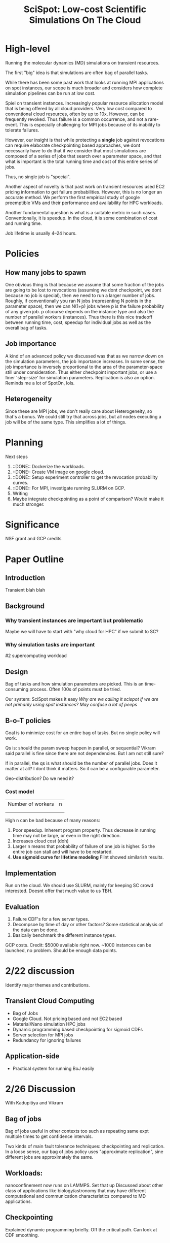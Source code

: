 
#+TITLE: SciSpot: Low-cost Scientific Simulations On The Cloud 

* High-level 

Running the molecular dynamics (MD) simulations on transient resources. 

The first "big" idea is that simulations are often bag of parallel tasks. 

While there has been some past work that looks at running MPI applications on spot instances, our scope is much broader and considers how complete simulation pipelines can be run at low cost. 

Spiel on transient instances. Increasingly popular resource allocation model that is being offered by all cloud providers. 
Very low cost compared to conventional cloud resources, often by up to 10x. 
However, can be frequently revoked. 
Thus failure is a common occurrence, and not a rare-event. 
This is especially challenging for MPI jobs because of its inability to tolerate failures. 

However, our insight is that while protecting a *single* job against revocations can require elaborate checkpointing based approaches, we dont necessarily have to do that if we consider that most simulations are composed of a series of jobs that search over a parameter space, and that what is important is the total running time and cost of this entire series of jobs. 

Thus, no single job is "special". 

Another aspect of novelty is that past work on transient resources used EC2 pricing information to get failure probabilities. However, this is no longer an accurate method. We perform the first empirical study of google preemptible VMs and their performance and availability for HPC workloads. 

Another fundamental question is what is a suitable metric in such cases. Conventionally, it is speedup. In the cloud, it is some combination of cost and running time. 

Job lifetime is usually 4--24 hours. 

* Policies 

** How many jobs to spawn

One obvious thing is that because we assume that some fraction of the jobs are going to be lost to revocations (assuming we dont checkpoint, we dont because no job is special), then we need to run a larger number of jobs. 
Roughly, if conventionally you ran N jobs (representing N points in the parameter space), then we can N(1+p) jobs where p is the failure probability of any given job. p ofcourse depends on the instance type and also the number of parallel workers (instances). 
Thus there is this nice tradeoff between running time, cost, speedup for individual jobs as well as the overall bag of tasks. 

** Job importance 
A kind of an advanced policy we discussed was that as we narrow down on the simulation parameters, the job importance increases. In some sense, the job importance is inversely proportional to the area of the parameter-space still under consideration. 
Thus either checkpoint important jobs, or use a finer 'step-size' for simulation parameters. Replication is also an option. 
Reminds me a lot of SpotOn, lols. 


** Heterogeneity 
Since these are MPI jobs, we don't really care about Heterogeneity, so that's a bonus. We could still try that across jobs, but all nodes executing a job will be of the same type. This simplifies a lot of things. 



* Planning 

Next steps
1. ::DONE:: Dockerize the workloads. 
2. ::DONE:: Create VM image on google cloud. 
3. ::DONE:: Setup experiment controller to get the revocation probability curves. 
4. ::DONE:: For MPI, investigate running SLURM on GCP. 
5. Writing 
6. Maybe integrate checkpointing as a point of comparison? Would make it much stronger. 


* Significance
NSF grant and GCP credits 


* Paper Outline 

** Introduction 
Transient blah blah

** Background 

*** Why transient instances are important but problematic 
Maybe we will have to start with "why cloud for HPC" if we submit to SC? 

*** Why simulation tasks are important
#2 supercomputing workload 

** Design 

Bag of tasks and how simulation parameters are picked. 
This is an time-consuming process. 
Often 100s of points must be tried. 

Our system: SciSpot makes it easy 
/Why are we calling it scispot if we are not primarily using spot instances? May confuse a lot of peeps/ 

** B-o-T policies 

Goal is to minimize cost for an entire bag of tasks. 
But no single policy will work. 

Qs is: should the param sweep happen in parallel, or sequential? Vikram said parallel is fine since there are not dependencies. But I am not still sure? 

If in parallel, the qs is what should be the number of parallel jobs. Does it matter at all? I dont think it matters. So it can be a configurable parameter. 

Geo-distribution? Do we need it? 

*** Cost model 


|-------------------+---|
| Number of workers | n |
|                   |   |
|                   |   |


High n can be bad because of many reasons:
1. Poor speedup. Inherent program property. Thus decrease in running time may not be large, or even in the right direction. 
2. Increases cloud cost (doh)
3. Larger n means that probability of failure of one job is higher. So the entire job can stall and will have to be restarted. 
4. *Use sigmoid curve for lifetime modeling* Flint showed similarish results. 




** Implementation 

Run on the cloud. 
We should use SLURM, mainly for keeping SC crowd interested. Doesnt offer that much value to us TBH. 

** Evaluation 

1. Failure CDF's for a few server types. 
2. Decompsoe by time of day or other factors? Some statistical analysis of the data can be done. 
3. Basically benchmark the different instance types. 


GCP costs.
Credit: $5000 available right now. 
~1000 instances can be launched, no problem. Should be enough data points. 





* 2/22 discussion 

Identify major themes and contributions. 

** Transient Cloud Computing
- Bag of Jobs 
- Google Cloud. Not pricing based and not EC2 based 
- Material/Nano simulation HPC jobs 
- Dynamic programming based checkpointing for sigmoid CDFs 
- Server selection for MPI jobs 
- Redundancy for ignoring failures 

** Application-side 
- Practical system for running BoJ easily 

* 2/26 Discussion

With Kadupitiya and Vikram

** Bag of jobs 
Bag of jobs useful in other contexts too such as repeating same expt multiple times to get confidence intervals. 

Two kinds of main fault tolerance techniques: checkpointing and replication. 
In a loose sense, our bag of jobs policy uses "approximate replication", sine different jobs are approximately the same. 


** Workloads: 
nanoconfinement now runs on LAMMPS. Set that up 
Discussed about other class of applications like biology/astronomy that may have different computational and communication characteristics compared to MD applications. 

** Checkpointing
Explained dynamic programming briefly. Off the critical path. Can look at CDF smoothing. 

** Native vs. Cloud 
Need anecdotes and data about waiting times for jobs in supercomputing clusters. 
Its likely that the wait times are public information. 

A discussion of the workarounds that scientists and users have to employ to make effective use of high-contention supercomputing resources should also go in the paper. 


Latin Hypercube sampling from metis 
